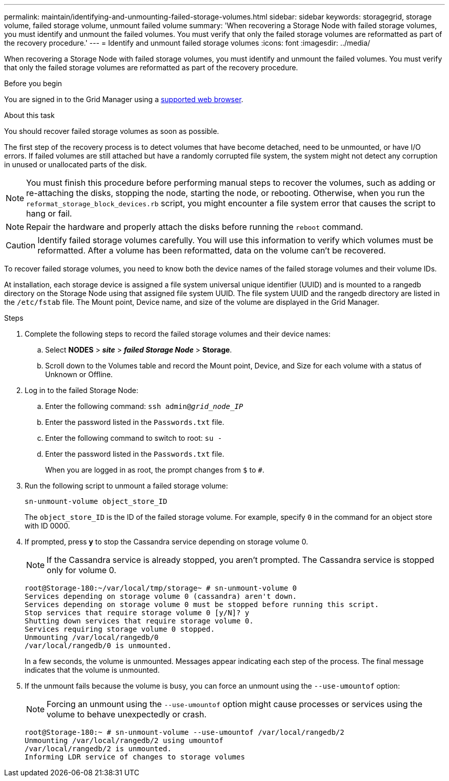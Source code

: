 ---
permalink: maintain/identifying-and-unmounting-failed-storage-volumes.html
sidebar: sidebar
keywords: storagegrid, storage volume, failed storage volume, unmount failed volume
summary: 'When recovering a Storage Node with failed storage volumes, you must identify and unmount the failed volumes. You must verify that only the failed storage volumes are reformatted as part of the recovery procedure.'
---
= Identify and unmount failed storage volumes
:icons: font
:imagesdir: ../media/

[.lead]
When recovering a Storage Node with failed storage volumes, you must identify and unmount the failed volumes. You must verify that only the failed storage volumes are reformatted as part of the recovery procedure.

.Before you begin

You are signed in to the Grid Manager using a link:../admin/web-browser-requirements.html[supported web browser].

.About this task

You should recover failed storage volumes as soon as possible.

The first step of the recovery process is to detect volumes that have become detached, need to be unmounted, or have I/O errors. If failed volumes are still attached but have a randomly corrupted file system, the system might not detect any corruption in unused or unallocated parts of the disk.

NOTE: You must finish this procedure before performing manual steps to recover the volumes, such as adding or re-attaching the disks, stopping the node, starting the node, or rebooting. Otherwise, when you run the `reformat_storage_block_devices.rb` script, you might encounter a file system error that causes the script to hang or fail.

NOTE: Repair the hardware and properly attach the disks before running the `reboot` command.

CAUTION: Identify failed storage volumes carefully. You will use this information to verify which volumes must be reformatted. After a volume has been reformatted, data on the volume can't be recovered.

To recover failed storage volumes, you need to know both the device names of the failed storage volumes and their volume IDs.

At installation, each storage device is assigned a file system universal unique identifier (UUID) and is mounted to a rangedb directory on the Storage Node using that assigned file system UUID. The file system UUID and the rangedb directory are listed in the `/etc/fstab` file. The Mount point, Device name, and size of the volume are displayed in the Grid Manager.

.Steps

. Complete the following steps to record the failed storage volumes and their device names:
 .. Select *NODES* > *_site_* > *_failed Storage Node_* > *Storage*.
 .. Scroll down to the Volumes table and record the Mount point, Device, and Size for each volume with a status of Unknown or Offline.
. Log in to the failed Storage Node:
.. Enter the following command: `ssh admin@_grid_node_IP_`
.. Enter the password listed in the `Passwords.txt` file.
.. Enter the following command to switch to root: `su -`
.. Enter the password listed in the `Passwords.txt` file.
+
When you are logged in as root, the prompt changes from `$` to `#`.
. Run the following script to unmount a failed storage volume:
+
`sn-unmount-volume object_store_ID`
+
The `object_store_ID` is the ID of the failed storage volume. For example, specify `0` in the command for an object store with ID 0000.

. If prompted, press *y* to stop the Cassandra service depending on storage volume 0.
+
NOTE: If the Cassandra service is already stopped, you aren't prompted. The Cassandra service is stopped only for volume 0.
+
----
root@Storage-180:~/var/local/tmp/storage~ # sn-unmount-volume 0
Services depending on storage volume 0 (cassandra) aren't down.
Services depending on storage volume 0 must be stopped before running this script.
Stop services that require storage volume 0 [y/N]? y
Shutting down services that require storage volume 0.
Services requiring storage volume 0 stopped.
Unmounting /var/local/rangedb/0
/var/local/rangedb/0 is unmounted.
----
+
In a few seconds, the volume is unmounted. Messages appear indicating each step of the process. The final message indicates that the volume is unmounted.

. If the unmount fails because the volume is busy, you can force an unmount using the `--use-umountof` option:
+
NOTE: Forcing an unmount using the `--use-umountof` option might cause processes or services using the volume to behave unexpectedly or crash.
+
----
root@Storage-180:~ # sn-unmount-volume --use-umountof /var/local/rangedb/2
Unmounting /var/local/rangedb/2 using umountof
/var/local/rangedb/2 is unmounted.
Informing LDR service of changes to storage volumes
----
